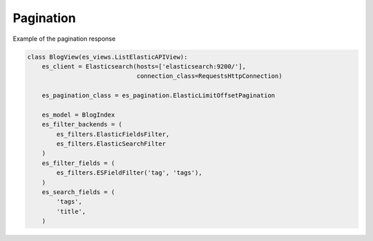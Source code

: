 .. _pagination-label:

==========
Pagination
==========

Example of the pagination response

.. code:: python

    class BlogView(es_views.ListElasticAPIView):
        es_client = Elasticsearch(hosts=['elasticsearch:9200/'],
                                  connection_class=RequestsHttpConnection)

        es_pagination_class = es_pagination.ElasticLimitOffsetPagination

        es_model = BlogIndex
        es_filter_backends = (
            es_filters.ElasticFieldsFilter,
            es_filters.ElasticSearchFilter
        )
        es_filter_fields = (
            es_filters.ESFieldFilter('tag', 'tags'),
        )
        es_search_fields = (
            'tags',
            'title',
        )
